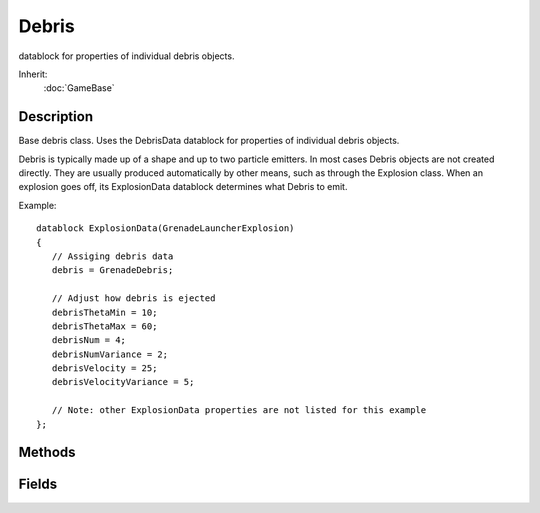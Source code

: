 Debris
======

datablock for properties of individual debris objects.

Inherit:
	:doc:`GameBase`

Description
-----------

Base debris class. Uses the DebrisData datablock for properties of individual debris objects.

Debris is typically made up of a shape and up to two particle emitters. In most cases Debris objects are not created directly. They are usually produced automatically by other means, such as through the Explosion class. When an explosion goes off, its ExplosionData datablock determines what Debris to emit.

Example::

	datablock ExplosionData(GrenadeLauncherExplosion)
	{
	   // Assiging debris data
	   debris = GrenadeDebris;
	
	   // Adjust how debris is ejected
	   debrisThetaMin = 10;
	   debrisThetaMax = 60;
	   debrisNum = 4;
	   debrisNumVariance = 2;
	   debrisVelocity = 25;
	   debrisVelocityVariance = 5;
	
	   // Note: other ExplosionData properties are not listed for this example
	};


Methods
-------


.. cpp:function:: bool Debris::init(string inputPosition, string inputVelocity)

	Manually set this piece of debris at the given position with the given velocity. Usually you do not manually create Debris objects as they are generated through other means, such as an Explosion . This method exists when you do manually create a Debris object and want to have it start moving.

	:param inputPosition: Position to place the debris.
	:param inputVelocity: Velocity to move the debris after it has been placed.

	:return: Always returns true. 

	Example::

		// Define the position
		%position = "1.0 1.0 1.0";
		
		// Define the velocity
		%velocity = "1.0 0.0 0.0";
		
		// Inform the debris object of its new position and velocity
		%debris.init(%position,%velocity);

Fields
------


.. cpp:member:: float  Debris::lifetime

	Length of time for this debris object to exist. When expired, the object will be deleted. The initial lifetime value comes from the DebrisData datablock.
